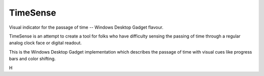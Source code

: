 TimeSense
==========

Visual indicator for the passage of time -- Windows Desktop Gadget flavour.

TimeSense is an attempt to create a tool for folks who have difficulty 
sensing the passing of time through a regular analog clock face or 
digital readout. 

This is the Windows Desktop Gadget implementation which describes the 
passage of time with visual cues like progress bars and color shifting.


H
